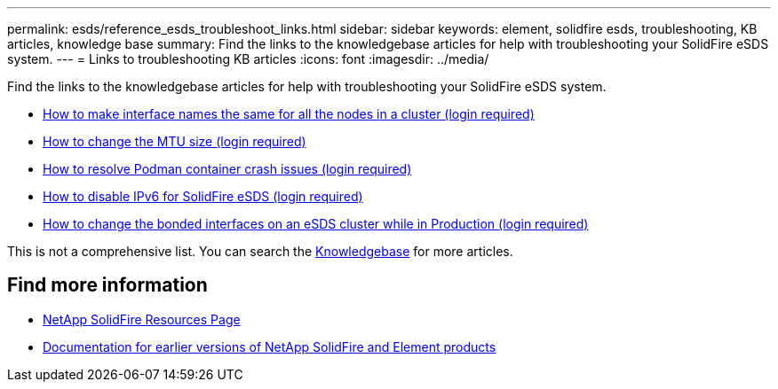 ---
permalink: esds/reference_esds_troubleshoot_links.html
sidebar: sidebar
keywords: element, solidfire esds, troubleshooting, KB articles, knowledge base
summary:  Find the links to the knowledgebase articles for help with troubleshooting your SolidFire eSDS system.
---
= Links to troubleshooting KB articles
:icons: font
:imagesdir: ../media/

[.lead]
Find the links to the knowledgebase articles for help with troubleshooting your SolidFire eSDS system.

* https://kb.netapp.com/Advice_and_Troubleshooting/Data_Storage_Software/SolidFire_Enterprise_SDS/How_to_make_interface_names_the_same_for_all_the_nodes_in_a_SolidFire_eSDS_cluster[How to make interface names the same for all the nodes in a cluster (login required)^]
* https://kb.netapp.com/Advice_and_Troubleshooting/Data_Storage_Software/SolidFire_Enterprise_SDS/How_to_change_the_MTU_size_on_SolidFire_eSDS_nodes[How to change the MTU size (login required)^]
* https://kb.netapp.com/Advice_and_Troubleshooting/Data_Storage_Software/SolidFire_Enterprise_SDS/How_to_resolve_Podman_container_crash_issues_for_SolidFire_Enterprise_SDS[How to resolve Podman container crash issues (login required)^]
* https://kb.netapp.com/Advice_and_Troubleshooting/Data_Storage_Software/SolidFire_Enterprise_SDS/How_to_disable_IPv6_for_SolidFire_eSDS[How to disable IPv6 for SolidFire eSDS (login required)^]
* https://kb.netapp.com/Advice_and_Troubleshooting/Data_Storage_Software/SolidFire_Enterprise_SDS/How_to_change_the_Bonded_interfaces_on_an_eSDS_cluster_while_in_Production[How to change the bonded interfaces on an eSDS cluster while in Production (login required)^]

This is not a comprehensive list. You can search the https://kb.netapp.com/Special:Search?query=solidfire+esds&type=wiki[Knowledgebase^] for more articles.

== Find more information
* https://www.netapp.com/data-storage/solidfire/documentation/[NetApp SolidFire Resources Page^]
* https://docs.netapp.com/sfe-122/topic/com.netapp.ndc.sfe-vers/GUID-B1944B0E-B335-4E0B-B9F1-E960BF32AE56.html[Documentation for earlier versions of NetApp SolidFire and Element products^]
